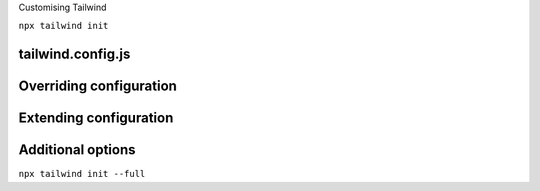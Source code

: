 .. page:: titlePage

.. class:: centredtitle

Customising Tailwind

.. page::

.. class:: centredtitle

``npx tailwind init``

.. page:: standardPage

tailwind.config.js
==================

.. code-block:: javascript
    :include: code/tailwind-basic-config.txt
    :linenos:

Overriding configuration
========================

.. code-block:: javascript
    :include: code/override-colours.txt
    :hl_lines: 5 6 7
    :linenos:

.. raw:: pdf

    TextAnnotation "Overrides all colours."

Extending configuration
=======================

.. code-block:: javascript
    :include: code/extending-colours.txt
    :hl_lines: 5 6 7 8 9
    :linenos:

.. raw:: pdf

    TextAnnotation "Extends Tailwind's default colours."

Additional options
==================

.. code-block:: javascript
    :include: code/additional-config-options.txt
    :hl_lines: 2 3 4
    :linenos:

.. page:: titlePage

.. class:: centredtitle

``npx tailwind init --full``
